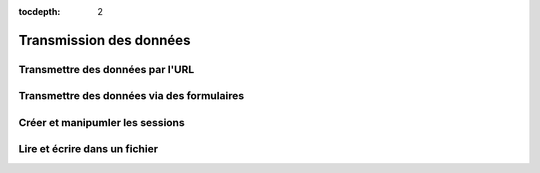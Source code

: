 :tocdepth: 2

=============================
 Transmission des données
=============================

Transmettre des données par l'URL
=================================

Transmettre des données via des formulaires
===========================================

Créer et manipumler les sessions
================================

Lire et écrire dans un fichier
==============================


